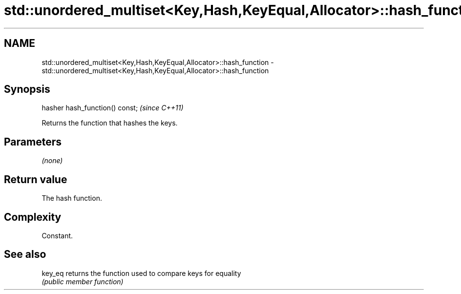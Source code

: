 .TH std::unordered_multiset<Key,Hash,KeyEqual,Allocator>::hash_function 3 "2019.08.27" "http://cppreference.com" "C++ Standard Libary"
.SH NAME
std::unordered_multiset<Key,Hash,KeyEqual,Allocator>::hash_function \- std::unordered_multiset<Key,Hash,KeyEqual,Allocator>::hash_function

.SH Synopsis
   hasher hash_function() const;  \fI(since C++11)\fP

   Returns the function that hashes the keys.

.SH Parameters

   \fI(none)\fP

.SH Return value

   The hash function.

.SH Complexity

   Constant.

.SH See also

   key_eq returns the function used to compare keys for equality
          \fI(public member function)\fP
